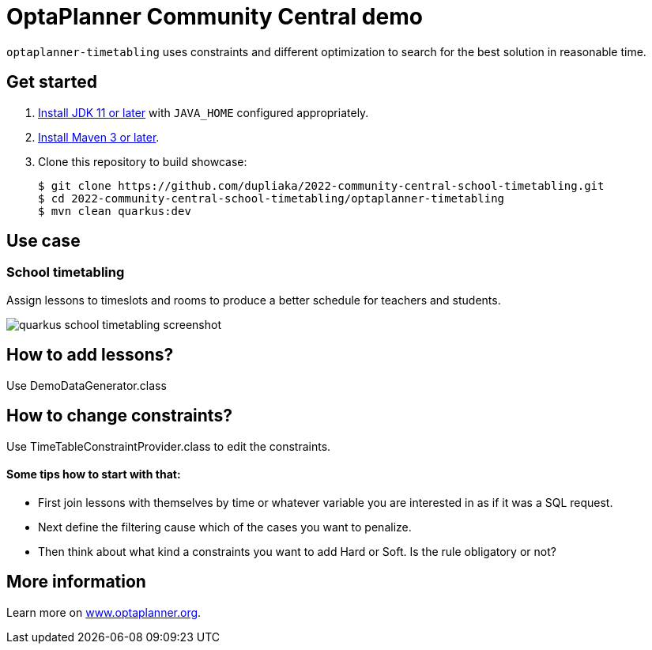 = OptaPlanner Community Central demo

`optaplanner-timetabling` uses constraints and different optimization
to search for the best solution in reasonable time.

== Get started

. https://adoptopenjdk.net[Install JDK 11 or later] with `JAVA_HOME` configured appropriately.
. https://maven.apache.org[Install Maven 3 or later].

. Clone this repository to build showcase:
+
[source, shell]
----
$ git clone https://github.com/dupliaka/2022-community-central-school-timetabling.git
$ cd 2022-community-central-school-timetabling/optaplanner-timetabling
$ mvn clean quarkus:dev
----

== Use case

[[school-timetabling]]
=== School timetabling

Assign lessons to timeslots and rooms to produce a better schedule for teachers and students.

image::quarkus-school-timetabling-screenshot.png[]
[]

== How to add lessons?
Use DemoDataGenerator.class

== How to change constraints?
Use TimeTableConstraintProvider.class to edit the constraints.

==== Some tips how to start with that:
- First join lessons with themselves by time or whatever variable you are interested in as if it was a SQL request.
- Next define the filtering cause which of the cases you want to penalize.
- Then think about what kind a constraints you want to add Hard or Soft. Is the rule obligatory or not?

== More information

Learn more on https://www.optaplanner.org/[www.optaplanner.org].
